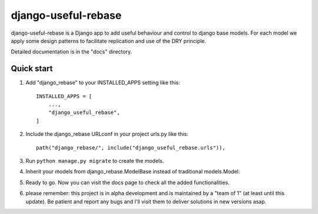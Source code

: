 ====================
django-useful-rebase
====================

django-useful-rebase is a Django app to add useful behaviour and control to django base models. For each model we apply some design patterns to facilitate replication and use of the DRY principle.

Detailed documentation is in the "docs" directory.

Quick start
-----------

1. Add "django_rebase" to your INSTALLED_APPS setting like this::

    INSTALLED_APPS = [
        ...,
        "django_useful_rebase",
    ]

2. Include the django_rebase URLconf in your project urls.py like this::

    path("django_rebase/", include("django_useful_rebase.urls")),

3. Run ``python manage.py migrate`` to create the models.

4. Inherit your models from django_rebase.ModelBase instead of traditional models.Model.

5. Ready to go. Now you can visit the docs page to check all the added functionalities.

6. please remember: this project is in alpha development and is maintained by a "team of 1" (at least until this update). Be patient and report any bugs and I'll visit them to deliver solutions in new versions asap.